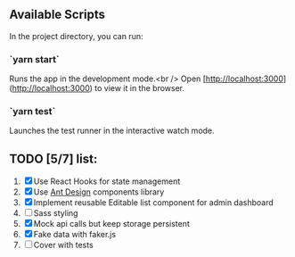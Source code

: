 
** Available Scripts

In the project directory, you can run:

*** `yarn start`

Runs the app in the development mode.<br />
Open [http://localhost:3000](http://localhost:3000) to view it in the browser.

*** `yarn test`

Launches the test runner in the interactive watch mode.

** TODO [5/7] list:
   1. [X] Use React Hooks for state management
   2. [X] Use [[https://ant.design/components/button/][Ant Design]]  components library
   3. [X] Implement reusable Editable list component for admin dashboard
   4. [ ] Sass styling
   5. [X] Mock api calls but keep storage persistent
   6. [X] Fake data with faker.js
   7. [ ] Cover with tests


   
